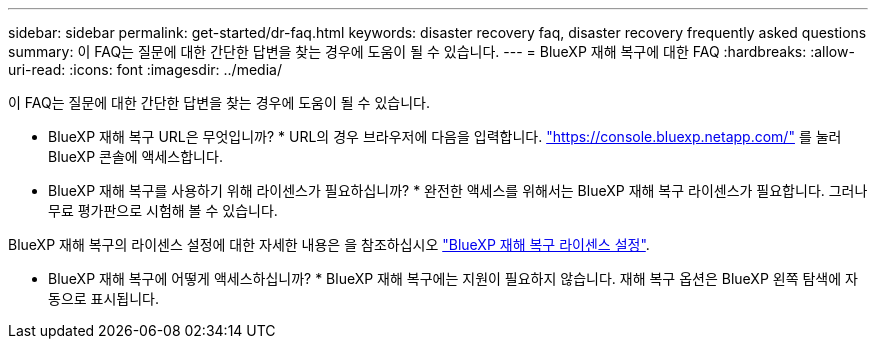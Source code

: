 ---
sidebar: sidebar 
permalink: get-started/dr-faq.html 
keywords: disaster recovery faq, disaster recovery frequently asked questions 
summary: 이 FAQ는 질문에 대한 간단한 답변을 찾는 경우에 도움이 될 수 있습니다. 
---
= BlueXP 재해 복구에 대한 FAQ
:hardbreaks:
:allow-uri-read: 
:icons: font
:imagesdir: ../media/


[role="lead"]
이 FAQ는 질문에 대한 간단한 답변을 찾는 경우에 도움이 될 수 있습니다.

* BlueXP 재해 복구 URL은 무엇입니까? *
URL의 경우 브라우저에 다음을 입력합니다. https://console.bluexp.netapp.com/["https://console.bluexp.netapp.com/"^] 를 눌러 BlueXP 콘솔에 액세스합니다.

* BlueXP 재해 복구를 사용하기 위해 라이센스가 필요하십니까? *
완전한 액세스를 위해서는 BlueXP 재해 복구 라이센스가 필요합니다. 그러나 무료 평가판으로 시험해 볼 수 있습니다.

BlueXP 재해 복구의 라이센스 설정에 대한 자세한 내용은 을 참조하십시오 link:../get-started/dr-licensing.html["BlueXP 재해 복구 라이센스 설정"].

* BlueXP 재해 복구에 어떻게 액세스하십니까? *
BlueXP 재해 복구에는 지원이 필요하지 않습니다. 재해 복구 옵션은 BlueXP 왼쪽 탐색에 자동으로 표시됩니다.
